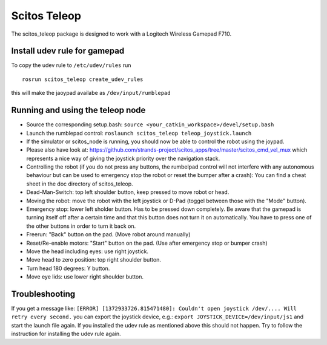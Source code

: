 Scitos Teleop
-------------

The scitos\_teleop package is designed to work with a Logitech Wireless
Gamepad F710.

Install udev rule for gamepad
~~~~~~~~~~~~~~~~~~~~~~~~~~~~~

To copy the udev rule to ``/etc/udev/rules`` run

::

    rosrun scitos_teleop create_udev_rules

this will make the jaoypad availabe as ``/dev/input/rumblepad``

Running and using the teleop node
~~~~~~~~~~~~~~~~~~~~~~~~~~~~~~~~~

-  Source the corresponding setup.bash:
   ``source <your_catkin_workspace>/devel/setup.bash``
-  Launch the rumblepad control:
   ``roslaunch scitos_teleop teleop_joystick.launch``
-  If the simulator or scitos\_node is running, you should now be able
   to control the robot using the joypad.
-  Please also have look at:
   https://github.com/strands-project/scitos\_apps/tree/master/scitos\_cmd\_vel\_mux
   which represents a nice way of giving the joystick priority over the
   navigation stack.
-  Controlling the robot (if you do not press any buttons, the rumbelpad
   control will not interfere with any autonomous behaviour but can be
   used to emergency stop the robot or reset the bumper after a crash):
   You can find a cheat sheet in the doc directory of scitos\_teleop.
-  Dead-Man-Switch: top left shoulder button, keep pressed to move robot
   or head.
-  Moving the robot: move the robot with the left joystick or D-Pad
   (toggel between those with the "Mode" button).
-  Emergency stop: lower left sholder button. Has to be pressed down
   completely. Be aware that the gamepad is turning itself off after a
   certain time and that this button does not turn it on automatically.
   You have to press one of the other buttons in order to turn it back
   on.
-  Freerun: "Back" button on the pad. (Move robot around manually)
-  Reset/Re-enable motors: "Start" button on the pad. (Use after
   emergency stop or bumper crash)
-  Move the head including eyes: use right joystick.
-  Move head to zero position: top right shoulder button.
-  Turn head 180 degrees: Y button.
-  Move eye lids: use lower right shoulder button.

Troubleshooting
~~~~~~~~~~~~~~~

If you get a message like:
``[ERROR] [1372933726.815471480]: Couldn't open joystick /dev/.... Will retry every second.``
you can export the joystick device, e.g.:
``export JOYSTICK_DEVICE=/dev/input/js1`` and start the launch file
again. If you installed the udev rule as mentioned above this should not
happen. Try to follow the instruction for installing the udev rule
again.
